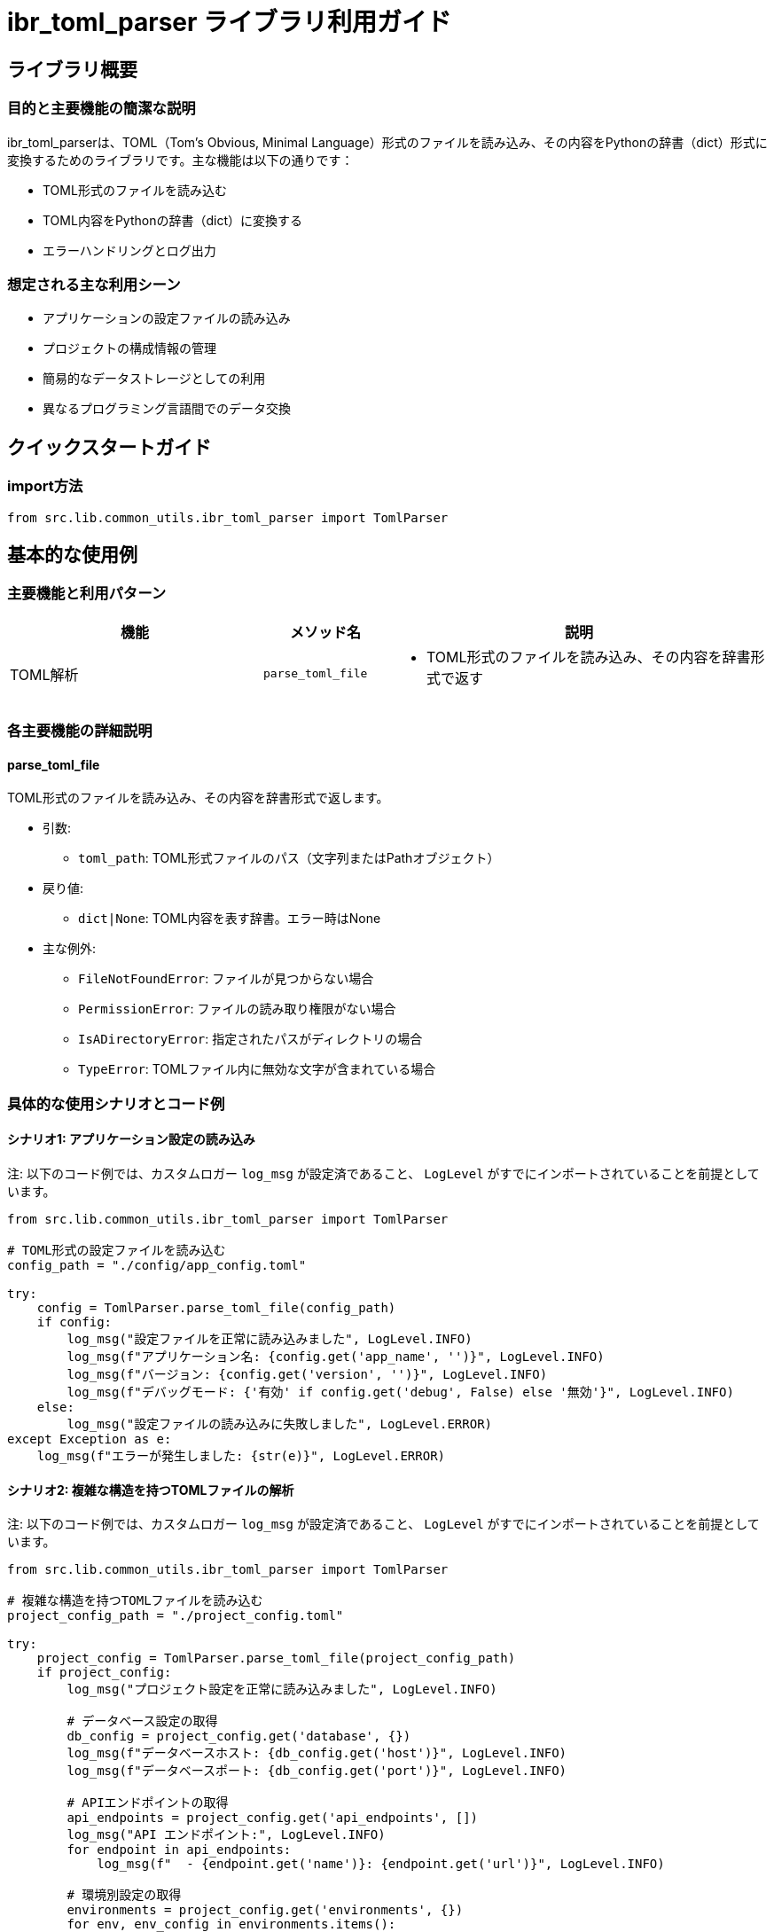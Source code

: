 = ibr_toml_parser ライブラリ利用ガイド

== ライブラリ概要

=== 目的と主要機能の簡潔な説明

ibr_toml_parserは、TOML（Tom's Obvious, Minimal Language）形式のファイルを読み込み、その内容をPythonの辞書（dict）形式に変換するためのライブラリです。主な機能は以下の通りです：

* TOML形式のファイルを読み込む
* TOML内容をPythonの辞書（dict）に変換する
* エラーハンドリングとログ出力

=== 想定される主な利用シーン

* アプリケーションの設定ファイルの読み込み
* プロジェクトの構成情報の管理
* 簡易的なデータストレージとしての利用
* 異なるプログラミング言語間でのデータ交換

== クイックスタートガイド

=== import方法

[source,python]
----
from src.lib.common_utils.ibr_toml_parser import TomlParser
----

== 基本的な使用例

=== 主要機能と利用パターン
[headers='options', cols='2,1,3']
|===
|機能 |メソッド名 |説明

|TOML解析
|`parse_toml_file`
a|
* TOML形式のファイルを読み込み、その内容を辞書形式で返す
|===

=== 各主要機能の詳細説明

==== parse_toml_file

TOML形式のファイルを読み込み、その内容を辞書形式で返します。

* 引数:
** `toml_path`: TOML形式ファイルのパス（文字列またはPathオブジェクト）

* 戻り値: 
** `dict|None`: TOML内容を表す辞書。エラー時はNone

* 主な例外:
** `FileNotFoundError`: ファイルが見つからない場合
** `PermissionError`: ファイルの読み取り権限がない場合
** `IsADirectoryError`: 指定されたパスがディレクトリの場合
** `TypeError`: TOMLファイル内に無効な文字が含まれている場合

=== 具体的な使用シナリオとコード例

==== シナリオ1: アプリケーション設定の読み込み

注: 以下のコード例では、カスタムロガー `log_msg` が設定済であること、 `LogLevel` がすでにインポートされていることを前提としています。

[source,python]
----
from src.lib.common_utils.ibr_toml_parser import TomlParser

# TOML形式の設定ファイルを読み込む
config_path = "./config/app_config.toml"

try:
    config = TomlParser.parse_toml_file(config_path)
    if config:
        log_msg("設定ファイルを正常に読み込みました", LogLevel.INFO)
        log_msg(f"アプリケーション名: {config.get('app_name', '')}", LogLevel.INFO)
        log_msg(f"バージョン: {config.get('version', '')}", LogLevel.INFO)
        log_msg(f"デバッグモード: {'有効' if config.get('debug', False) else '無効'}", LogLevel.INFO)
    else:
        log_msg("設定ファイルの読み込みに失敗しました", LogLevel.ERROR)
except Exception as e:
    log_msg(f"エラーが発生しました: {str(e)}", LogLevel.ERROR)
----

==== シナリオ2: 複雑な構造を持つTOMLファイルの解析

注: 以下のコード例では、カスタムロガー `log_msg` が設定済であること、 `LogLevel` がすでにインポートされていることを前提としています。

[source,python]
----
from src.lib.common_utils.ibr_toml_parser import TomlParser

# 複雑な構造を持つTOMLファイルを読み込む
project_config_path = "./project_config.toml"

try:
    project_config = TomlParser.parse_toml_file(project_config_path)
    if project_config:
        log_msg("プロジェクト設定を正常に読み込みました", LogLevel.INFO)
        
        # データベース設定の取得
        db_config = project_config.get('database', {})
        log_msg(f"データベースホスト: {db_config.get('host')}", LogLevel.INFO)
        log_msg(f"データベースポート: {db_config.get('port')}", LogLevel.INFO)
        
        # APIエンドポイントの取得
        api_endpoints = project_config.get('api_endpoints', [])
        log_msg("API エンドポイント:", LogLevel.INFO)
        for endpoint in api_endpoints:
            log_msg(f"  - {endpoint.get('name')}: {endpoint.get('url')}", LogLevel.INFO)
        
        # 環境別設定の取得
        environments = project_config.get('environments', {})
        for env, env_config in environments.items():
            log_msg(f"{env} 環境の設定:", LogLevel.INFO)
            log_msg(f"  ログレベル: {env_config.get('log_level')}", LogLevel.INFO)
            log_msg(f"  デバッグモード: {'有効' if env_config.get('debug', False) else '無効'}", LogLevel.INFO)
    else:
        log_msg("プロジェクト設定の読み込みに失敗しました", LogLevel.ERROR)
except Exception as e:
    log_msg(f"エラーが発生しました: {str(e)}", LogLevel.ERROR)
----

このライブラリを使用する際は、以下の点に注意してください：

1. ファイルパスの指定: 相対パスや絶対パスを正確に指定してください。

2. 文字エンコーディング: TOMLファイルはUTF-8でエンコードされていることを確認してください。

3. TOML形式の正確性: 読み込むファイルが正しいTOML形式であることを確認してください。不正な形式はTypeErrorを引き起こす可能性があります。

4. エラーハンドリング: ファイルの読み込みに関連する様々な例外に対処できるよう、適切な例外処理を行ってください。

5. セキュリティ: 設定ファイルに機密情報が含まれる場合、適切なアクセス制御と暗号化を行ってください。

6. 大きなファイルの扱い: 非常に大きなTOMLファイルを扱う場合、メモリ使用量に注意してください。

このライブラリを活用することで、TOML形式の設定ファイルやデータファイルを簡単に読み込み、Pythonプログラム内で利用することができます。設定管理やデータ交換のシナリオで特に有用です。